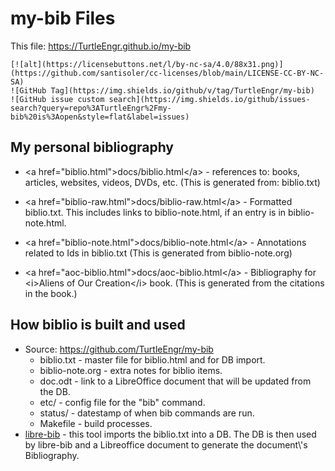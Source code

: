 #+BEGIN_EXPORT html
<!DOCTYPE html>
<html xmlns="http://www.w3.org/1999/xhtml">
<head>
<meta http-equiv="Content-Type" content="text/html;charset=UTF-8"/>
<title>my-bib Files</title>
<link rel="stylesheet"
      href="bib.css" />
</head>
<body>
#+END_EXPORT
* my-bib Files

This file: https://TurtleEngr.github.io/my-bib

#+BEGIN_SRC
[![alt](https://licensebuttons.net/l/by-nc-sa/4.0/88x31.png)](https://github.com/santisoler/cc-licenses/blob/main/LICENSE-CC-BY-NC-SA)
![GitHub Tag](https://img.shields.io/github/v/tag/TurtleEngr/my-bib)
![GitHub issue custom search](https://img.shields.io/github/issues-search?query=repo%3ATurtleEngr%2Fmy-bib%20is%3Aopen&style=flat&label=issues)
#+END_SRC

** My personal bibliography

+ <a href="biblio.html">docs/biblio.html</a> - references to: books,
  articles, websites, videos, DVDs, etc. (This is generated from:
  biblio.txt)

+ <a href="biblio-raw.html">docs/biblio-raw.html</a> - Formatted
  biblio.txt. This includes links to biblio-note.html, if an entry is
  in biblio-note.html.

+ <a href="biblio-note.html">docs/biblio-note.html</a> - Annotations
  related to Ids in biblio.txt (This is generated from
  biblio-note.org)

+ <a href="aoc-biblio.html">docs/aoc-biblio.html</a> - Bibliography for
  <i>Aliens of Our Creation</i> book. (This is generated from the
  citations in the book.)

** How biblio is built and used

+ Source: https://github.com/TurtleEngr/my-bib
  + biblio.txt - master file for biblio.html and for DB import.
  + biblio-note.org - extra notes for biblio items.
  + doc.odt - link to a LibreOffice document that will be updated from
    the DB.
  + etc/ - config file for the "bib" command.
  + status/ - datestamp of when bib commands are run.
  + Makefile - build processes.

+ [[https://github.com/TurtleEngr/libre-bib][libre-bib]] - this tool imports the biblio.txt into a DB. The DB is
  then used by libre-bib and a Libreoffice document to generate the
  document\'s Bibliography.
